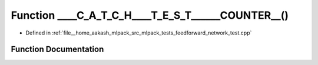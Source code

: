 .. _exhale_function_feedforward__network__test_8cpp_1ada5691aad63be496f4f4a69d9a83c5fe:

Function ____C_A_T_C_H____T_E_S_T______COUNTER__()
==================================================

- Defined in :ref:`file__home_aakash_mlpack_src_mlpack_tests_feedforward_network_test.cpp`


Function Documentation
----------------------


.. doxygenfunction:: ____C_A_T_C_H____T_E_S_T______COUNTER__()
